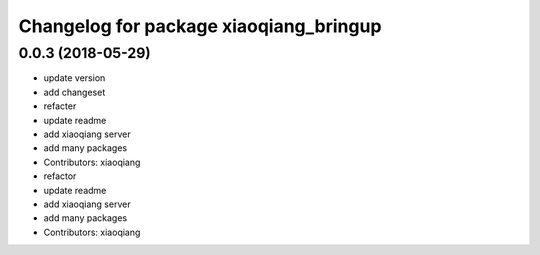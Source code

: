 ^^^^^^^^^^^^^^^^^^^^^^^^^^^^^^^^^^^^^^^
Changelog for package xiaoqiang_bringup
^^^^^^^^^^^^^^^^^^^^^^^^^^^^^^^^^^^^^^^

0.0.3 (2018-05-29)
------------------
* update version
* add changeset
* refacter
* update readme
* add xiaoqiang server
* add many packages
* Contributors: xiaoqiang

* refactor
* update readme
* add xiaoqiang server
* add many packages
* Contributors: xiaoqiang
